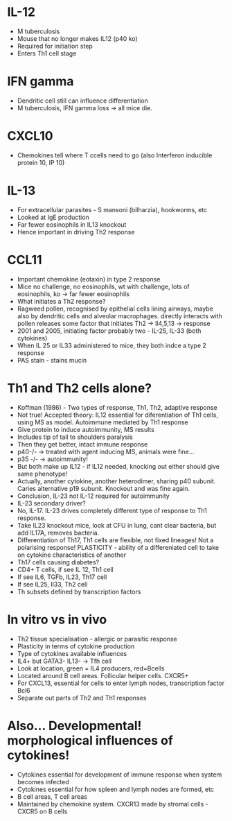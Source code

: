 * IL-12
    - M tuberculosis
    - Mouse that no longer makes IL12 (p40 ko)
    - Required for initiation step
    - Enters Th1 cell stage

* IFN gamma
    - Dendritic cell still can influence differentiation
    - M tuberculosis, IFN gamma loss -> all mice die.

* CXCL10
    - Chemokines tell where T ccells need to go (also Interferon inducible
      protein 10, IP 10)

* IL-13
    - For extracellular parasites - S mansoni (bilharzia), hookworms, etc
    - Looked at IgE production
    - Far fewer eosinophils in IL13 knockout
    - Hence important in driving Th2 response

* CCL11
    - Important chemokine (eotaxin) in type 2 response
    - Mice no challenge, no eosinophils, wt with challenge, lots of
      eosinophils, ko -> far fewer eosinophils
    - What initiates a Th2 response?
    - Ragweed pollen, recognised by epithelial cells lining airways, maybe
      also by dendritic cells and alveolar macrophages. directly interacts
      with pollen releases some factor that initiates Th2 -> Il4,5,13 ->
      response
    - 2001 and 2005, initiating factor probably two - IL-25, IL-33 (both
      cytokines)
    - When IL 25 or IL33 administered to mice, they both indce a type 2
      response
    - PAS stain - stains mucin

* Th1 and Th2 cells alone?
    - Koffman (1986) - Two types of response, Th1, Th2, adaptive response
    - Not true! Accepted theory: IL12 essential for diferentiation of Th1
      cells, using MS as model. Autoimmune mediated by Th1 response
    - Give protein to induce autoimmunity, MS results
    - Includes tip of tail to shoulders paralysis
    - Then they get better, intact immune response
    - p40-/- -> treated with agent inducing MS, animals were fine...
    - p35 -/- -> autoimmunity!
    - But both make up IL12 - if IL12 needed, knocking out either should give
      same phenotype!
    - Actually, another cytokine, another heterodimer, sharing p40 subunit.
      Caries alternative p19 subunit. Knockout and was fine again.
    - Conclusion, IL-23 not IL-12 required for autoimmunity
    - IL-23 secondary driver?
    - No, IL-17. IL-23 drives completely different type of response to Th1
      response.
    - Take IL23 knockout mice, look at CFU in lung, cant clear bacteria, but
      add IL17A, removes bacteria.
    - Differentiation of Th17, Th1 cells are flexible, not fixed lineages!
      Not a polarising response! PLASTICITY - ability of a differeniated cell
      to take on cytokine characteristics of another
    - Th17 cells causing diabetes?
    - CD4+ T cells, if see IL 12, Th1 cell
    - If see IL6, TGFb, IL23, Th17 cell
    - If see IL25, Il33, Th2 cell
    - Th subsets defined by transcription factors

* In vitro vs in vivo
    - Th2 tissue specialisation - allergic or parasitic response
    - Plasticity in terms of cytokine production
    - Type of cytokines available influences
    - IL4+ but GATA3- IL13- -> Tfh cell
    - Look at location, green = IL4 producers, red=Bcells
    - Located around B cell areas. Follicular helper cells. CXCR5+
    - For CXCL13, essential for cells to enter lymph nodes, transcription
      factor Bcl6
    - Separate out parts of Th2 and Th1 responses

* Also... Developmental! morphological influences of cytokines!
    - Cytokines essential for development of immune response when system
      becomes infected
    - Cytokines essential for how spleen and lymph nodes are formed, etc
    - B cell areas, T cell areas
    - Maintained by chemokine system. CXCR13 made by stromal cells - CXCR5 on
      B cells
